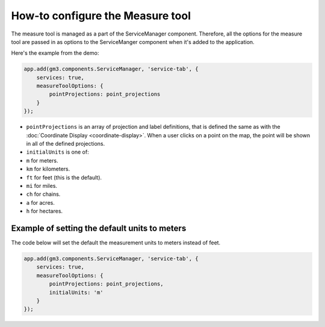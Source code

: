 How-to configure the Measure tool
=================================

The measure tool is managed as a part of the ServiceManager component.
Therefore, all the options for the measure tool are passed in as options
to the ServiceManger component when it's added to the application.

Here's the example from the demo:

.. code:: javascript

        app.add(gm3.components.ServiceManager, 'service-tab', {
            services: true,
            measureToolOptions: {
                pointProjections: point_projections
            }
        });

-  ``pointProjections`` is an array of projection and label definitions,
   that is defined the same as with the :doc:`Coordinate
   Display <coordinate-display>`. When a user clicks on a point on
   the map, the point will be shown in all of the defined projections.
-  ``initialUnits`` is one of:
-  ``m`` for meters.
-  ``km`` for kilometers.
-  ``ft`` for feet (this is the default).
-  ``mi`` for miles.
-  ``ch`` for chains.
-  ``a`` for acres.
-  ``h`` for hectares.

Example of setting the default units to meters
----------------------------------------------

The code below will set the default the measurement units to meters
instead of feet.

.. code:: javascript

        app.add(gm3.components.ServiceManager, 'service-tab', {
            services: true,
            measureToolOptions: {
                pointProjections: point_projections,
                initialUnits: 'm'
            }
        });
